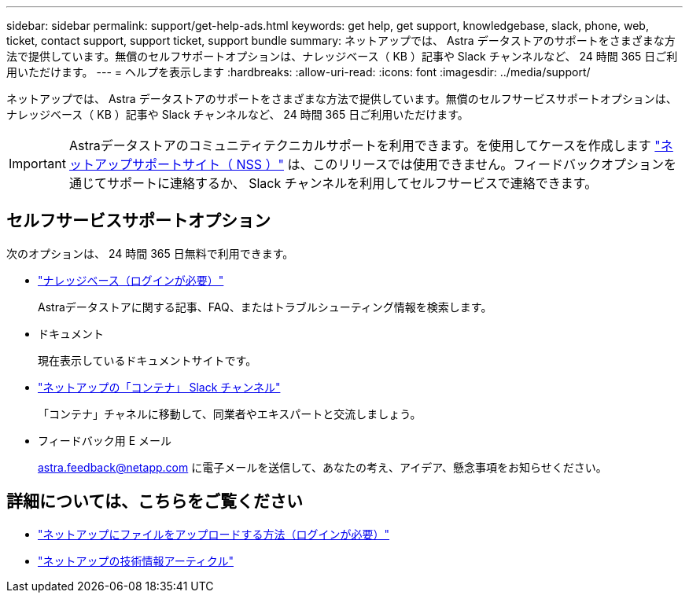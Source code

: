 ---
sidebar: sidebar 
permalink: support/get-help-ads.html 
keywords: get help, get support, knowledgebase, slack, phone, web, ticket, contact support, support ticket, support bundle 
summary: ネットアップでは、 Astra データストアのサポートをさまざまな方法で提供しています。無償のセルフサポートオプションは、ナレッジベース（ KB ）記事や Slack チャンネルなど、 24 時間 365 日ご利用いただけます。 
---
= ヘルプを表示します
:hardbreaks:
:allow-uri-read: 
:icons: font
:imagesdir: ../media/support/


ネットアップでは、 Astra データストアのサポートをさまざまな方法で提供しています。無償のセルフサービスサポートオプションは、ナレッジベース（ KB ）記事や Slack チャンネルなど、 24 時間 365 日ご利用いただけます。


IMPORTANT: Astraデータストアのコミュニティテクニカルサポートを利用できます。を使用してケースを作成します https://mysupport.netapp.com/site/["ネットアップサポートサイト（ NSS ）"^] は、このリリースでは使用できません。フィードバックオプションを通じてサポートに連絡するか、 Slack チャンネルを利用してセルフサービスで連絡できます。



== セルフサービスサポートオプション

次のオプションは、 24 時間 365 日無料で利用できます。

* https://kb.netapp.com/Advice_and_Troubleshooting/Cloud_Services/Astra["ナレッジベース（ログインが必要）"^]
+
Astraデータストアに関する記事、FAQ、またはトラブルシューティング情報を検索します。

* ドキュメント
+
現在表示しているドキュメントサイトです。

* https://netapp.io/slack["ネットアップの「コンテナ」 Slack チャンネル"^]
+
「コンテナ」チャネルに移動して、同業者やエキスパートと交流しましょう。

* フィードバック用 E メール
+
astra.feedback@netapp.com に電子メールを送信して、あなたの考え、アイデア、懸念事項をお知らせください。



[discrete]
== 詳細については、こちらをご覧ください

* https://kb.netapp.com/Advice_and_Troubleshooting/Miscellaneous/How_to_upload_a_file_to_NetApp["ネットアップにファイルをアップロードする方法（ログインが必要）"^]
* https://kb.netapp.com/Special:Search?qid=&fpid=230&fpth=&query=netapp+data+store&type=wiki["ネットアップの技術情報アーティクル"^]

